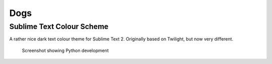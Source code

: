 Dogs
====

Sublime Text Colour Scheme
--------------------------

A rather nice dark text colour theme for Sublime Text 2. Originally based on
Twilight, but now very different.

.. figure:: https://github.com/radiosilence/dogs-colour-scheme/raw/master/screenshot.png

	Screenshot showing Python development

